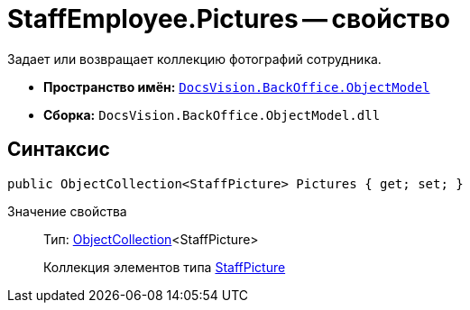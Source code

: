 = StaffEmployee.Pictures -- свойство

Задает или возвращает коллекцию фотографий сотрудника.

* *Пространство имён:* `xref:api/DocsVision/Platform/ObjectModel/ObjectModel_NS.adoc[DocsVision.BackOffice.ObjectModel]`
* *Сборка:* `DocsVision.BackOffice.ObjectModel.dll`

== Синтаксис

[source,csharp]
----
public ObjectCollection<StaffPicture> Pictures { get; set; }
----

Значение свойства::
Тип: xref:api/DocsVision/Platform/ObjectModel/ObjectCollection_CL.adoc[ObjectCollection]<StaffPicture>
+
Коллекция элементов типа xref:api/DocsVision/BackOffice/ObjectModel/StaffPicture_CL.adoc[StaffPicture]

